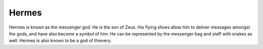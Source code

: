 Hermes
======


Hermes is known as the messenger god. He is the son of Zeus. His flying shoes allow him to deliver messages amongst the gods, and have also become a symbol of him. He can be represented by the messenger bag and staff with snakes as well. Hermes is also known to be a god of thievery. 